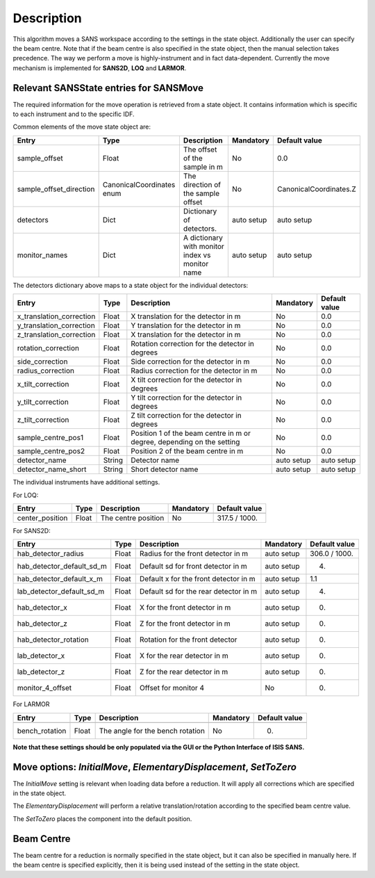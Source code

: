 .. algorithm::

.. summary::

.. relatedalgorithms::

.. properties::

Description
-----------

This algorithm moves a SANS workspace according to the settings in the state object. Additionally the user can specify
the beam centre. Note that if the beam centre is also specified in the state object, then the manual selection takes
precedence. The way we perform a move is highly-instrument and in fact data-dependent. Currently the move mechanism
is implemented for **SANS2D**, **LOQ** and **LARMOR**.


Relevant SANSState entries for SANSMove
~~~~~~~~~~~~~~~~~~~~~~~~~~~~~~~~~~~~~~~~

The required information for the move operation is retrieved from a state object. It contains information which is
specific to each instrument and to the specific IDF.


Common elements of the move state object are:

+---------------------------+---------------------------+-------------------------------------------------+------------+------------------------+
| Entry                     | Type                      | Description                                     | Mandatory  | Default value          |
+===========================+===========================+=================================================+============+========================+
| sample_offset             | Float                     | The offset of the sample in m                   | No         | 0.0                    |
+---------------------------+---------------------------+-------------------------------------------------+------------+------------------------+
| sample_offset_direction   | CanonicalCoordinates enum | The direction of the sample offset              | No         | CanonicalCoordinates.Z |
+---------------------------+---------------------------+-------------------------------------------------+------------+------------------------+
| detectors                 | Dict                      | Dictionary of detectors.                        | auto setup | auto setup             |
+---------------------------+---------------------------+-------------------------------------------------+------------+------------------------+
| monitor_names             | Dict                      | A dictionary with monitor index vs monitor name | auto setup | auto setup             |
+---------------------------+---------------------------+-------------------------------------------------+------------+------------------------+

The detectors dictionary above maps to a state object for the individual detectors:

+--------------------------+--------+------------------------------------------------------------------------+------------+---------------+
| Entry                    | Type   | Description                                                            | Mandatory  | Default value |
+==========================+========+========================================================================+============+===============+
| x_translation_correction | Float  | X translation for the detector in m                                    | No         | 0.0           |
+--------------------------+--------+------------------------------------------------------------------------+------------+---------------+
| y_translation_correction | Float  | Y translation for the detector in m                                    | No         | 0.0           |
+--------------------------+--------+------------------------------------------------------------------------+------------+---------------+
| z_translation_correction | Float  | X translation for the detector in m                                    | No         | 0.0           |
+--------------------------+--------+------------------------------------------------------------------------+------------+---------------+
| rotation_correction      | Float  | Rotation correction for the detector in degrees                        | No         | 0.0           |
+--------------------------+--------+------------------------------------------------------------------------+------------+---------------+
| side_correction          | Float  | Side correction for the detector in m                                  | No         | 0.0           |
+--------------------------+--------+------------------------------------------------------------------------+------------+---------------+
| radius_correction        | Float  | Radius correction for the detector in m                                | No         | 0.0           |
+--------------------------+--------+------------------------------------------------------------------------+------------+---------------+
| x_tilt_correction        | Float  | X tilt correction for the detector in degrees                          | No         | 0.0           |
+--------------------------+--------+------------------------------------------------------------------------+------------+---------------+
| y_tilt_correction        | Float  | Y tilt correction for the detector in degrees                          | No         | 0.0           |
+--------------------------+--------+------------------------------------------------------------------------+------------+---------------+
| z_tilt_correction        | Float  | Z tilt correction for the detector in degrees                          | No         | 0.0           |
+--------------------------+--------+------------------------------------------------------------------------+------------+---------------+
| sample_centre_pos1       | Float  | Position 1 of the beam centre in m or degree, depending on the setting | No         | 0.0           |
+--------------------------+--------+------------------------------------------------------------------------+------------+---------------+
| sample_centre_pos2       | Float  | Position 2 of the beam centre in m                                     | No         | 0.0           |
+--------------------------+--------+------------------------------------------------------------------------+------------+---------------+
| detector_name            | String | Detector name                                                          | auto setup | auto setup    |
+--------------------------+--------+------------------------------------------------------------------------+------------+---------------+
| detector_name_short      | String | Short detector name                                                    | auto setup | auto setup    |
+--------------------------+--------+------------------------------------------------------------------------+------------+---------------+


The individual instruments have additional settings.


For LOQ:

+-----------------+-------+-------------------------------------------------+--------------+---------------+
| Entry           | Type  | Description                                     | Mandatory    | Default value |
+=================+=======+=================================================+==============+===============+
+-----------------+-------+-------------------------------------------------+--------------+---------------+
| center_position | Float | The centre position                             | No           | 317.5 / 1000. |
+-----------------+-------+-------------------------------------------------+--------------+---------------+


For SANS2D:

+---------------------------+-------+-------------------------------------------------+------------+---------------+
| Entry                     | Type  | Description                                     | Mandatory  | Default value |
+===========================+=======+=================================================+============+===============+
+---------------------------+-------+-------------------------------------------------+------------+---------------+
| hab_detector_radius       | Float | Radius for the front detector in m              | auto setup | 306.0 / 1000. |
+---------------------------+-------+-------------------------------------------------+------------+---------------+
| hab_detector_default_sd_m | Float | Default sd for front detector in m              | auto setup | 4.            |
+---------------------------+-------+-------------------------------------------------+------------+---------------+
| hab_detector_default_x_m  | Float | Default x for the front detector in m           | auto setup | 1.1           |
+---------------------------+-------+-------------------------------------------------+------------+---------------+
| lab_detector_default_sd_m | Float | Default sd for the rear detector in m           | auto setup | 4.            |
+---------------------------+-------+-------------------------------------------------+------------+---------------+
| hab_detector_x            | Float | X for the front detector in m                   | auto setup | 0.            |
+---------------------------+-------+-------------------------------------------------+------------+---------------+
| hab_detector_z            | Float | Z for the front detector in m                   | auto setup | 0.            |
+---------------------------+-------+-------------------------------------------------+------------+---------------+
| hab_detector_rotation     | Float | Rotation for the front detector                 | auto setup | 0.            |
+---------------------------+-------+-------------------------------------------------+------------+---------------+
| lab_detector_x            | Float | X for the rear detector in m                    | auto setup | 0.            |
+---------------------------+-------+-------------------------------------------------+------------+---------------+
| lab_detector_z            | Float | Z for the rear detector in m                    | auto setup | 0.            |
+---------------------------+-------+-------------------------------------------------+------------+---------------+
| monitor_4_offset          | Float | Offset for monitor 4                            | No         | 0.            |
+---------------------------+-------+-------------------------------------------------+------------+---------------+


For LARMOR

+----------------+-------+-------------------------------------------------+------------+---------------+
| Entry          | Type  | Description                                     | Mandatory  | Default value |
+================+=======+=================================================+============+===============+
+----------------+-------+-------------------------------------------------+------------+---------------+
| bench_rotation | Float | The angle for the bench rotation                | No         | 0.            |
+----------------+-------+-------------------------------------------------+------------+---------------+


**Note that these settings should be only populated via the GUI or the Python Interface of ISIS SANS.**


Move options: *InitialMove*, *ElementaryDisplacement*, *SetToZero*
~~~~~~~~~~~~~~~~~~~~~~~~~~~~~~~~~~~~~~~~~~~~~~~~~~~~~~~~~~~~~~~~~~~~~~~~~~

The *InitialMove* setting is relevant when loading data before a reduction. It will apply all corrections which are specified in the state object.

The *ElementaryDisplacement* will perform a relative translation/rotation according to the specified beam centre value.

The *SetToZero* places the component into the default position.


Beam Centre
~~~~~~~~~~~~~~~~

The beam centre for a reduction is normally specified in the state object, but it can also be specified in manually here.
If the beam centre is specified explicitly, then it is being used instead of the setting in the state object.


.. categories::

.. sourcelink::
